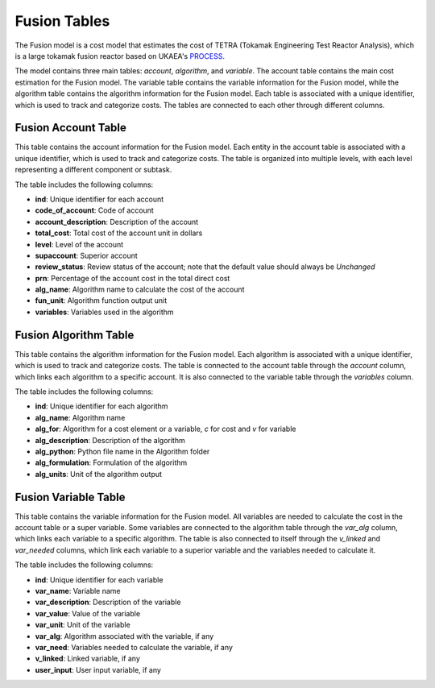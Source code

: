 Fusion Tables
=============

The Fusion model is a cost model that estimates the cost of TETRA (Tokamak Engineering Test Reactor Analysis), which is a large tokamak fusion reactor based on UKAEA's `PROCESS <https://github.com/ukaea/PROCESS>`_.

The model contains three main tables: `account`, `algorithm`, and `variable`. The account table contains the main cost estimation for the Fusion model. The variable table contains the variable information for the Fusion model, while the algorithm table contains the algorithm information for the Fusion model. Each table is associated with a unique identifier, which is used to track and categorize costs. The tables are connected to each other through different columns.

Fusion Account Table
---------------------

This table contains the account information for the Fusion model. Each entity in the account table is associated with a unique identifier, which is used to track and categorize costs. The table is organized into multiple levels, with each level representing a different component or subtask.

The table includes the following columns:

- **ind**: Unique identifier for each account
- **code_of_account**: Code of account 
- **account_description**: Description of the account
- **total_cost**: Total cost of the account unit in dollars
- **level**: Level of the account
- **supaccount**: Superior account
- **review_status**: Review status of the account; note that the default value should always be `Unchanged`
- **prn**: Percentage of the account cost in the total direct cost
- **alg_name**: Algorithm name to calculate the cost of the account
- **fun_unit**: Algorithm function output unit
- **variables**: Variables used in the algorithm

.. csv-table:: Fusion Account Table
   :header-rows: 1
   :file: ../../../../tutorial/ref_tables/fusion_acc.csv
   :widths: auto
   :class: wide-table

Fusion Algorithm Table
----------------------

This table contains the algorithm information for the Fusion model. Each algorithm is associated with a unique identifier, which is used to track and categorize costs. The table is connected to the account table through the `account` column, which links each algorithm to a specific account. It is also connected to the variable table through the `variables` column.

The table includes the following columns:

- **ind**: Unique identifier for each algorithm
- **alg_name**: Algorithm name
- **alg_for**: Algorithm for a cost element or a variable, `c` for cost and `v` for variable
- **alg_description**: Description of the algorithm
- **alg_python**: Python file name in the Algorithm folder
- **alg_formulation**: Formulation of the algorithm
- **alg_units**: Unit of the algorithm output

.. csv-table:: Fusion Algorithm Table
   :header-rows: 1
   :file: ../../../../tutorial/ref_tables/fusion_alg.csv
   :widths: auto
   :class: wide-table

Fusion Variable Table
---------------------

This table contains the variable information for the Fusion model. All variables are needed to calculate the cost in the account table or a super variable. Some variables are connected to the algorithm table through the `var_alg` column, which links each variable to a specific algorithm. The table is also connected to itself through the `v_linked` and `var_needed` columns, which link each variable to a superior variable and the variables needed to calculate it.

The table includes the following columns:

- **ind**: Unique identifier for each variable
- **var_name**: Variable name
- **var_description**: Description of the variable
- **var_value**: Value of the variable
- **var_unit**: Unit of the variable
- **var_alg**: Algorithm associated with the variable, if any
- **var_need**: Variables needed to calculate the variable, if any
- **v_linked**: Linked variable, if any
- **user_input**: User input variable, if any

.. csv-table:: Fusion Variable Table
   :header-rows: 1
   :file: ../../../../tutorial/ref_tables/fusion_var.csv
   :widths: auto
   :class: wide-table
